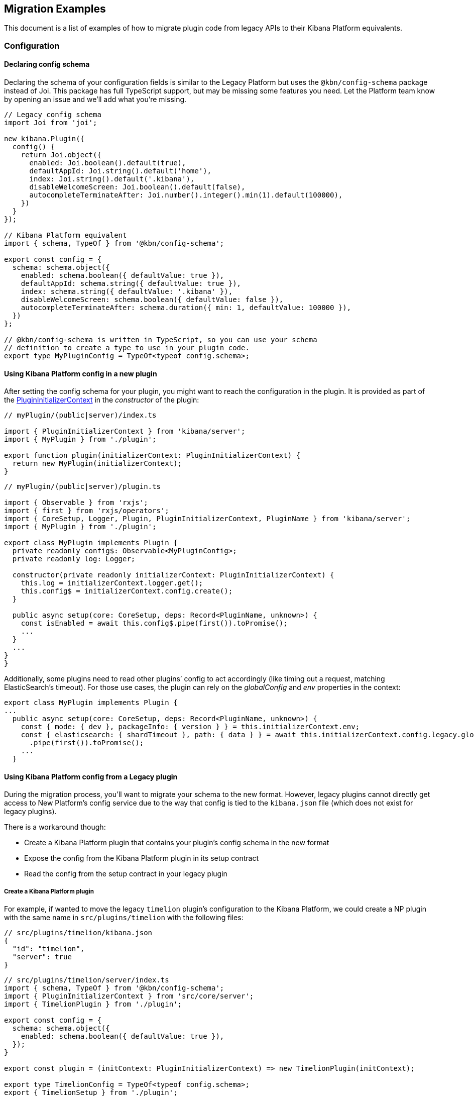 [[migrating-legacy-plugins-examples]]
== Migration Examples

This document is a list of examples of how to migrate plugin code from
legacy APIs to their Kibana Platform equivalents.

=== Configuration

==== Declaring config schema

Declaring the schema of your configuration fields is similar to the
Legacy Platform but uses the `@kbn/config-schema` package instead of
Joi. This package has full TypeScript support, but may be missing some
features you need. Let the Platform team know by opening an issue and
we’ll add what you’re missing.

[source,ts]
----
// Legacy config schema
import Joi from 'joi';

new kibana.Plugin({
  config() {
    return Joi.object({
      enabled: Joi.boolean().default(true),
      defaultAppId: Joi.string().default('home'),
      index: Joi.string().default('.kibana'),
      disableWelcomeScreen: Joi.boolean().default(false),
      autocompleteTerminateAfter: Joi.number().integer().min(1).default(100000),
    })
  }
});

// Kibana Platform equivalent
import { schema, TypeOf } from '@kbn/config-schema';

export const config = {
  schema: schema.object({
    enabled: schema.boolean({ defaultValue: true }),
    defaultAppId: schema.string({ defaultValue: true }),
    index: schema.string({ defaultValue: '.kibana' }),
    disableWelcomeScreen: schema.boolean({ defaultValue: false }),
    autocompleteTerminateAfter: schema.duration({ min: 1, defaultValue: 100000 }),
  })
};

// @kbn/config-schema is written in TypeScript, so you can use your schema
// definition to create a type to use in your plugin code.
export type MyPluginConfig = TypeOf<typeof config.schema>;
----

==== Using Kibana Platform config in a new plugin

After setting the config schema for your plugin, you might want to reach
the configuration in the plugin. It is provided as part of the
link:../../docs/development/core/server/kibana-plugin-core-server.plugininitializercontext.md[PluginInitializerContext]
in the _constructor_ of the plugin:

[source,ts]
----
// myPlugin/(public|server)/index.ts

import { PluginInitializerContext } from 'kibana/server';
import { MyPlugin } from './plugin';

export function plugin(initializerContext: PluginInitializerContext) {
  return new MyPlugin(initializerContext);
}
----

[source,ts]
----
// myPlugin/(public|server)/plugin.ts

import { Observable } from 'rxjs';
import { first } from 'rxjs/operators';
import { CoreSetup, Logger, Plugin, PluginInitializerContext, PluginName } from 'kibana/server';
import { MyPlugin } from './plugin';

export class MyPlugin implements Plugin {
  private readonly config$: Observable<MyPluginConfig>;
  private readonly log: Logger;

  constructor(private readonly initializerContext: PluginInitializerContext) {
    this.log = initializerContext.logger.get();
    this.config$ = initializerContext.config.create();
  }

  public async setup(core: CoreSetup, deps: Record<PluginName, unknown>) {
    const isEnabled = await this.config$.pipe(first()).toPromise();
    ...
  }
  ...
}
}
----

Additionally, some plugins need to read other plugins’ config to act
accordingly (like timing out a request, matching ElasticSearch’s
timeout). For those use cases, the plugin can rely on the _globalConfig_
and _env_ properties in the context:

[source,ts]
----
export class MyPlugin implements Plugin {
...
  public async setup(core: CoreSetup, deps: Record<PluginName, unknown>) {
    const { mode: { dev }, packageInfo: { version } } = this.initializerContext.env;
    const { elasticsearch: { shardTimeout }, path: { data } } = await this.initializerContext.config.legacy.globalConfig$
      .pipe(first()).toPromise();
    ...
  }
----

==== Using Kibana Platform config from a Legacy plugin

During the migration process, you’ll want to migrate your schema to the
new format. However, legacy plugins cannot directly get access to New
Platform’s config service due to the way that config is tied to the
`kibana.json` file (which does not exist for legacy plugins).

There is a workaround though:

* Create a Kibana Platform plugin that contains your plugin’s config schema
in the new format
* Expose the config from the Kibana Platform plugin in its setup contract
* Read the config from the setup contract in your legacy plugin

===== Create a Kibana Platform plugin

For example, if wanted to move the legacy `timelion` plugin’s
configuration to the Kibana Platform, we could create a NP plugin with the
same name in `src/plugins/timelion` with the following files:

[source,json5]
----
// src/plugins/timelion/kibana.json
{
  "id": "timelion",
  "server": true
}
----

[source,ts]
----
// src/plugins/timelion/server/index.ts
import { schema, TypeOf } from '@kbn/config-schema';
import { PluginInitializerContext } from 'src/core/server';
import { TimelionPlugin } from './plugin';

export const config = {
  schema: schema.object({
    enabled: schema.boolean({ defaultValue: true }),
  });
}

export const plugin = (initContext: PluginInitializerContext) => new TimelionPlugin(initContext);

export type TimelionConfig = TypeOf<typeof config.schema>;
export { TimelionSetup } from './plugin';
----

[source,ts]
----
// src/plugins/timelion/server/plugin.ts
import { PluginInitializerContext, Plugin, CoreSetup } from '../../core/server';
import { TimelionConfig } from '.';

export class TimelionPlugin implements Plugin<TimelionSetup> {
  constructor(private readonly initContext: PluginInitializerContext) {}

  public setup(core: CoreSetup) {
    return {
      __legacy: {
        config$: this.initContext.config.create<TimelionConfig>(),
      },
    };
  }

  public start() {}
  public stop() {}
}

export interface TimelionSetup {
  /** @deprecated */
  __legacy: {
    config$: Observable<TimelionConfig>;
  };
}
----

With the Kibana Platform plugin in place, you can then read this `config$`
Observable from your legacy plugin:

[source,ts]
----
import { take } from 'rxjs/operators';

new kibana.Plugin({
  async init(server) {
    const { config$ } = server.newPlatform.setup.plugins.timelion;
    const currentConfig = await config$.pipe(take(1)).toPromise();
  }
});
----

=== HTTP Routes

In the legacy platform, plugins have direct access to the Hapi `server`
object which gives full access to all of Hapi’s API. In the New
Platform, plugins have access to the
link:/docs/development/core/server/kibana-plugin-core-server.httpservicesetup.md[HttpServiceSetup]
interface, which is exposed via the
link:/docs/development/core/server/kibana-plugin-core-server.coresetup.md[CoreSetup]
object injected into the `setup` method of server-side plugins.

This interface has a different API with slightly different behaviors.

* All input (body, query parameters, and URL parameters) must be
validated using the `@kbn/config-schema` package. If no validation
schema is provided, these values will be empty objects.
* All exceptions thrown by handlers result in 500 errors. If you need a
specific HTTP error code, catch any exceptions in your handler and
construct the appropriate response using the provided response factory.
While you can continue using the `boom` module internally in your
plugin, the framework does not have native support for converting Boom
exceptions into HTTP responses.

Because of the incompatibility between the legacy and Kibana Platform HTTP
Route API’s it might be helpful to break up your migration work into
several stages.

==== 1. Legacy route registration

[source,ts]
----
// legacy/plugins/myplugin/index.ts
import Joi from 'joi';

new kibana.Plugin({
  init(server) {
    server.route({
      path: '/api/demoplugin/search',
      method: 'POST',
      options: {
        validate: {
          payload: Joi.object({
            field1: Joi.string().required(),
          }),
        }
      },
      handler(req, h) {
        return { message: `Received field1: ${req.payload.field1}` };
      }
    });
  }
});
----

==== 2. Kibana Platform shim using legacy router

Create a Kibana Platform shim and inject the legacy `server.route` into
your plugin’s setup function.

[source,ts]
----
// legacy/plugins/demoplugin/index.ts
import { Plugin, LegacySetup } from './server/plugin';
export default (kibana) => {
  return new kibana.Plugin({
    id: 'demo_plugin',

    init(server) {
      // core shim
      const coreSetup: server.newPlatform.setup.core;
      const pluginSetup = {};
      const legacySetup: LegacySetup = {
        route: server.route
      };

      new Plugin().setup(coreSetup, pluginSetup, legacySetup);
    }
  }
}
----

[source,ts]
----
// legacy/plugins/demoplugin/server/plugin.ts
import { CoreSetup } from 'src/core/server';
import { Legacy } from 'kibana';

export interface LegacySetup {
  route: Legacy.Server['route'];
};

export interface DemoPluginsSetup {};

export class Plugin {
  public setup(core: CoreSetup, plugins: DemoPluginsSetup, __LEGACY: LegacySetup) {
    __LEGACY.route({
      path: '/api/demoplugin/search',
      method: 'POST',
      options: {
        validate: {
          payload: Joi.object({
            field1: Joi.string().required(),
          }),
        }
      },
      async handler(req) {
        return { message: `Received field1: ${req.payload.field1}` };
      },
    });
  }
}
----

==== 3. Kibana Platform shim using Kibana Platform router

We now switch the shim to use the real Kibana Platform HTTP API’s in
`coreSetup` instead of relying on the legacy `server.route`. Since our
plugin is now using the Kibana Platform API’s we are guaranteed that our
HTTP route handling is 100% compatible with the Kibana Platform. As a
result, we will also have to adapt our route registration accordingly.

[source,ts]
----
// legacy/plugins/demoplugin/index.ts
import { Plugin } from './server/plugin';
export default (kibana) => {
  return new kibana.Plugin({
    id: 'demo_plugin',

    init(server) {
      // core shim
      const coreSetup = server.newPlatform.setup.core;
      const pluginSetup = {};

      new Plugin().setup(coreSetup, pluginSetup);
    }
  }
}
----

[source,ts]
----
// legacy/plugins/demoplugin/server/plugin.ts
import { schema } from '@kbn/config-schema';
import { CoreSetup } from 'src/core/server';

export interface DemoPluginsSetup {};

class Plugin {
  public setup(core: CoreSetup, pluginSetup: DemoPluginSetup) {
    const router = core.http.createRouter();
    router.post(
      {
        path: '/api/demoplugin/search',
        validate: {
          body: schema.object({
            field1: schema.string(),
          }),
        }
      },
      (context, req, res) => {
        return res.ok({
          body: {
            message: `Received field1: ${req.body.field1}`
          }
        });
      }
    )
  }
}
----

If your plugin still relies on throwing Boom errors from routes, you can
use the `router.handleLegacyErrors` as a temporary solution until error
migration is complete:

[source,ts]
----
// legacy/plugins/demoplugin/server/plugin.ts
import { schema } from '@kbn/config-schema';
import { CoreSetup } from 'src/core/server';

export interface DemoPluginsSetup {};

class Plugin {
  public setup(core: CoreSetup, pluginSetup: DemoPluginSetup) {
    const router = core.http.createRouter();
    router.post(
      {
        path: '/api/demoplugin/search',
        validate: {
          body: schema.object({
            field1: schema.string(),
          }),
        }
      },
      router.handleLegacyErrors((context, req, res) => {
        throw Boom.notFound('not there'); // will be converted into proper Kibana Platform error
      })
    )
  }
}
----

===== 4. Kibana Platform plugin

As the final step we delete the shim and move all our code into a New
Platform plugin. Since we were already consuming the Kibana Platform API’s
no code changes are necessary inside `plugin.ts`.

[source,ts]
----
// Move legacy/plugins/demoplugin/server/plugin.ts -> plugins/demoplugin/server/plugin.ts
----

==== Accessing Services

Services in the Legacy Platform were typically available via methods on
either `server.plugins.*`, `server.*`, or `req.*`. In the Kibana Platform,
all services are available via the `context` argument to the route
handler. The type of this argument is the
link:/docs/development/core/server/kibana-plugin-core-server.requesthandlercontext.md[RequestHandlerContext].
The APIs available here will include all Core services and any services
registered by plugins this plugin depends on.

[source,ts]
----
new kibana.Plugin({
  init(server) {
    const { callWithRequest } = server.plugins.elasticsearch.getCluster('data');

    server.route({
      path: '/api/my-plugin/my-route',
      method: 'POST',
      async handler(req, h) {
        const results = await callWithRequest(req, 'search', query);
        return { results };
      }
    });
  }
});

class Plugin {
  public setup(core) {
    const router = core.http.createRouter();
    router.post(
      {
        path: '/api/my-plugin/my-route',
      },
      async (context, req, res) => {
        const results = await context.elasticsearch.dataClient.callAsCurrentUser('search', query);
        return res.ok({
          body: { results }
        });
      }
    )
  }
}
----

==== Migrating Hapi ``pre'' handlers

In the Legacy Platform, routes could provide a ``pre'' option in their
config to register a function that should be run prior to the route
handler. These ``pre'' handlers allow routes to share some business
logic that may do some pre-work or validation. In Kibana, these are
often used for license checks.

The Kibana Platform’s HTTP interface does not provide this
functionality, however it is simple enough to port over using a
higher-order function that can wrap the route handler.

===== Simple example

In this simple example, a pre-handler is used to either abort the
request with an error or continue as normal. This is a simple
``gate-keeping'' pattern.

[source,ts]
----
// Legacy pre-handler
const licensePreRouting = (request) => {
  const licenseInfo = getMyPluginLicenseInfo(request.server.plugins.xpack_main);
  if (!licenseInfo.isOneOf(['gold', 'platinum', 'trial'])) {
    throw Boom.forbidden(`You don't have the right license for MyPlugin!`);
  }
}

server.route({
  method: 'GET',
  path: '/api/my-plugin/do-something',
  config: {
    pre: [{ method: licensePreRouting }]
  },
  handler: (req) => {
    return doSomethingInteresting();
  }
})
----

In the Kibana Platform, the same functionality can be acheived by
creating a function that takes a route handler (or factory for a route
handler) as an argument and either invokes it in the successful case or
returns an error response in the failure case.

We’ll call this a ``high-order handler'' similar to the ``high-order
component'' pattern common in the React ecosystem.

[source,ts]
----
// Kibana Platform high-order handler
const checkLicense = <P, Q, B>(
  handler: RequestHandler<P, Q, B, RouteMethod>
): RequestHandler<P, Q, B, RouteMethod> => {
  return (context, req, res) => {
    const licenseInfo = getMyPluginLicenseInfo(context.licensing.license);

    if (licenseInfo.hasAtLeast('gold')) {
      return handler(context, req, res);
    } else {
      return res.forbidden({ body: `You don't have the right license for MyPlugin!` });
    }
  }
}

router.get(
  { path: '/api/my-plugin/do-something', validate: false },
  checkLicense(async (context, req, res) => {
    const results = doSomethingInteresting();
    return res.ok({ body: results });
  }),
)
----

===== Full Example

In some cases, the route handler may need access to data that the
pre-handler retrieves. In this case, you can utilize a handler _factory_
rather than a raw handler.

[source,ts]
----
// Legacy pre-handler
const licensePreRouting = (request) => {
  const licenseInfo = getMyPluginLicenseInfo(request.server.plugins.xpack_main);
  if (licenseInfo.isOneOf(['gold', 'platinum', 'trial'])) {
    // In this case, the return value of the pre-handler is made available on
    // whatever the 'assign' option is in the route config.
    return licenseInfo;
  } else {
    // In this case, the route handler is never called and the user gets this
    // error message
    throw Boom.forbidden(`You don't have the right license for MyPlugin!`);
  }
}

server.route({
  method: 'GET',
  path: '/api/my-plugin/do-something',
  config: {
    pre: [{ method: licensePreRouting, assign: 'licenseInfo' }]
  },
  handler: (req) => {
    const licenseInfo = req.pre.licenseInfo;
    return doSomethingInteresting(licenseInfo);
  }
})
----

In many cases, it may be simpler to duplicate the function call to
retrieve the data again in the main handler. In this other cases, you
can utilize a handler _factory_ rather than a raw handler as the
argument to your high-order handler. This way the high-order handler can
pass arbitrary arguments to the route handler.

[source,ts]
----
// Kibana Platform high-order handler
const checkLicense = <P, Q, B>(
  handlerFactory: (licenseInfo: MyPluginLicenseInfo) => RequestHandler<P, Q, B, RouteMethod>
): RequestHandler<P, Q, B, RouteMethod> => {
  return (context, req, res) => {
    const licenseInfo = getMyPluginLicenseInfo(context.licensing.license);

    if (licenseInfo.hasAtLeast('gold')) {
      const handler = handlerFactory(licenseInfo);
      return handler(context, req, res);
    } else {
      return res.forbidden({ body: `You don't have the right license for MyPlugin!` });
    }
  }
}

router.get(
  { path: '/api/my-plugin/do-something', validate: false },
  checkLicense(licenseInfo => async (context, req, res) => {
    const results = doSomethingInteresting(licenseInfo);
    return res.ok({ body: results });
  }),
)
----

=== Chrome

In the Legacy Platform, the `ui/chrome` import contained APIs for a very
wide range of features. In the Kibana Platform, some of these APIs have
changed or moved elsewhere.

[width="100%",cols="16%,36%,48%",options="header",]
|===
|Legacy Platform |Kibana Platform |Notes
|`chrome.addBasePath`
|link:/docs/development/core/public/kibana-plugin-public.httpservicebase.basepath.md[`core.http.basePath.prepend`]
|

|`chrome.breadcrumbs.set`
|link:/docs/development/core/public/kibana-plugin-public.chromestart.setbreadcrumbs.md[`core.chrome.setBreadcrumbs`]
|

|`chrome.getUiSettingsClient`
|link:/docs/development/core/public/kibana-plugin-public.uisettingsclient.md[`core.uiSettings`]
|

|`chrome.helpExtension.set`
|link:/docs/development/core/public/kibana-plugin-public.chromestart.sethelpextension.md[`core.chrome.setHelpExtension`]
|

|`chrome.setVisible`
|link:/docs/development/core/public/kibana-plugin-public.chromestart.setisvisible.md[`core.chrome.setIsVisible`]
|

|`chrome.getInjected`
|link:/docs/development/core/public/kibana-plugin-public.coresetup.injectedmetadata.md[`core.injectedMetadata.getInjected`]
(temporary) |A temporary API is available to read injected vars provided
by legacy plugins. This will be removed after
https://github.com/elastic/kibana/issues/41990[#41990] is completed.

|`chrome.setRootTemplate` / `chrome.setRootController` |– |Use
application mounting via `core.application.register` (not currently
avaiable to legacy plugins).

|`chrome.navLinks.update`
|link:/docs/development/core/public/kibana-plugin-public.appbase.updater_.md[`core.appbase.updater`]
|Use the `updater$` property when registering your application via
`core.application.register`
|===

In most cases, the most convenient way to access these APIs will be via
the
link:/docs/development/core/public/kibana-plugin-public.appmountcontext.md[AppMountContext]
object passed to your application when your app is mounted on the page.

==== Updating an application navlink

In the legacy platform, the navlink could be updated using
`chrome.navLinks.update`

[source,ts]
----
uiModules.get('xpack/ml').run(() => {
  const showAppLink = xpackInfo.get('features.ml.showLinks', false);
  const isAvailable = xpackInfo.get('features.ml.isAvailable', false);

  const navLinkUpdates = {
    // hide by default, only show once the xpackInfo is initialized
    hidden: !showAppLink,
    disabled: !showAppLink || (showAppLink && !isAvailable),
  };

  npStart.core.chrome.navLinks.update('ml', navLinkUpdates);
});
----

In the Kibana Platform, navlinks should not be updated directly. Instead,
it is now possible to add an `updater` when registering an application
to change the application or the navlink state at runtime.

[source,ts]
----
// my_plugin has a required dependencie to the `licensing` plugin
interface MyPluginSetupDeps {
  licensing: LicensingPluginSetup;
}

export class MyPlugin implements Plugin {
  setup({ application }, { licensing }: MyPluginSetupDeps) {
    const updater$ = licensing.license$.pipe(
      map(license => {
        const { hidden, disabled } = calcStatusFor(license);
        if (hidden) return { navLinkStatus: AppNavLinkStatus.hidden };
        if (disabled) return { navLinkStatus: AppNavLinkStatus.disabled };
        return { navLinkStatus: AppNavLinkStatus.default };
      })
    );

    application.register({
      id: 'my-app',
      title: 'My App',
      updater$,
      async mount(params) {
        const { renderApp } = await import('./application');
        return renderApp(params);
      },
    });
  }
----

=== Chromeless Applications

In Kibana, a ``chromeless'' application is one where the primary Kibana
UI components such as header or navigation can be hidden. In the legacy
platform these were referred to as ``hidden'' applications, and were set
via the `hidden` property in a Kibana plugin. Chromeless applications
are also not displayed in the left navbar.

To mark an application as chromeless, specify `chromeless: false` when
registering your application to hide the chrome UI when the application
is mounted:

[source,ts]
----
application.register({
  id: 'chromeless',
  chromeless: true,
  async mount(context, params) {
    /* ... */
  },
});
----

If you wish to render your application at a route that does not follow
the `/app/${appId}` pattern, this can be done via the `appRoute`
property. Doing this currently requires you to register a server route
where you can return a bootstrapped HTML page for your application
bundle. Instructions on registering this server route is covered in the
next section: link:#render-html-content[Render HTML Content].

[source,ts]
----
application.register({
  id: 'chromeless',
  appRoute: '/chromeless',
  chromeless: true,
  async mount(context, params) {
    /* ... */
  },
});
----

=== Render HTML Content

You can return a blank HTML page bootstrapped with the core application
bundle from an HTTP route handler via the `httpResources` service. You
may wish to do this if you are rendering a chromeless application with a
custom application route or have other custom rendering needs.

[source,typescript]
----
httpResources.register(
  { path: '/chromeless', validate: false },
  (context, request, response) => {
    //... some logic
    return response.renderCoreApp();
  }
);
----

You can also specify to exclude user data from the bundle metadata. User
data comprises all UI Settings that are _user provided_, then injected
into the page. You may wish to exclude fetching this data if not
authorized or to slim the page size.

[source,typescript]
----
httpResources.register(
  { path: '/', validate: false, options: { authRequired: false } },
  (context, request, response) => {
    //... some logic
    return response.renderAnonymousCoreApp();
  }
);
----

=== Saved Objects types

In the legacy platform, saved object types were registered using static
definitions in the `uiExports` part of the plugin manifest.

In the Kibana Platform, all these registration are to be performed
programmatically during your plugin’s `setup` phase, using the core
`savedObjects`’s `registerType` setup API.

The most notable difference is that in the Kibana Platform, the type
registration is performed in a single call to `registerType`, passing a
new `SavedObjectsType` structure that is a superset of the legacy
`schema`, `migrations` `mappings` and `savedObjectsManagement`.

==== Concrete example

Let say we have the following in a legacy plugin:

[source,js]
----
// src/legacy/core_plugins/my_plugin/index.js
import mappings from './mappings.json';
import { migrations } from './migrations';

new kibana.Plugin({
  init(server){
    // [...]
  },
  uiExports: {
    mappings,
    migrations,
    savedObjectSchemas: {
      'first-type': {
        isNamespaceAgnostic: true,
      },
      'second-type': {
        isHidden: true,
      },
    },
    savedObjectsManagement: {
      'first-type': {
        isImportableAndExportable: true,
        icon: 'myFirstIcon',
        defaultSearchField: 'title',
        getTitle(obj) {
          return obj.attributes.title;
        },
        getEditUrl(obj) {
          return `/some-url/${encodeURIComponent(obj.id)}`;
        },
      },
      'second-type': {
        isImportableAndExportable: false,
        icon: 'mySecondIcon',
        getTitle(obj) {
          return obj.attributes.myTitleField;
        },
        getInAppUrl(obj) {
          return {
            path: `/some-url/${encodeURIComponent(obj.id)}`,
            uiCapabilitiesPath: 'myPlugin.myType.show',
          };
        },
      },
    },
  },
})
----

[source,json]
----
// src/legacy/core_plugins/my_plugin/mappings.json
{
  "first-type": {
    "properties": {
      "someField": {
        "type": "text"
      },
      "anotherField": {
        "type": "text"
      }
    }
  },
  "second-type": {
    "properties": {
      "textField": {
        "type": "text"
      },
      "boolField": {
        "type": "boolean"
      }
    }
  }
}
----

[source,js]
----
// src/legacy/core_plugins/my_plugin/migrations.js
export const migrations = {
  'first-type': {
    '1.0.0': migrateFirstTypeToV1,
    '2.0.0': migrateFirstTypeToV2,
  },
  'second-type': {
    '1.5.0': migrateSecondTypeToV15,
  }
}
----

To migrate this, we will have to regroup the declaration per-type. That
would become:

First type:

[source,typescript]
----
// src/plugins/my_plugin/server/saved_objects/first_type.ts
import { SavedObjectsType } from 'src/core/server';

export const firstType: SavedObjectsType = {
  name: 'first-type',
  hidden: false,
  namespaceType: 'agnostic',
  mappings: {
    properties: {
      someField: {
        type: 'text',
      },
      anotherField: {
        type: 'text',
      },
    },
  },
  migrations: {
    '1.0.0': migrateFirstTypeToV1,
    '2.0.0': migrateFirstTypeToV2,
  },
  management: {
    importableAndExportable: true,
    icon: 'myFirstIcon',
    defaultSearchField: 'title',
    getTitle(obj) {
      return obj.attributes.title;
    },
    getEditUrl(obj) {
      return `/some-url/${encodeURIComponent(obj.id)}`;
    },
  },
};
----

Second type:

[source,typescript]
----
// src/plugins/my_plugin/server/saved_objects/second_type.ts
import { SavedObjectsType } from 'src/core/server';

export const secondType: SavedObjectsType = {
  name: 'second-type',
  hidden: true,
  namespaceType: 'single',
  mappings: {
    properties: {
      textField: {
        type: 'text',
      },
      boolField: {
        type: 'boolean',
      },
    },
  },
  migrations: {
    '1.5.0': migrateSecondTypeToV15,
  },
  management: {
    importableAndExportable: false,
    icon: 'mySecondIcon',
    getTitle(obj) {
      return obj.attributes.myTitleField;
    },
    getInAppUrl(obj) {
      return {
        path: `/some-url/${encodeURIComponent(obj.id)}`,
        uiCapabilitiesPath: 'myPlugin.myType.show',
      };
    },
  },
};
----

Registration in the plugin’s setup phase:

[source,typescript]
----
// src/plugins/my_plugin/server/plugin.ts
import { firstType, secondType } from './saved_objects';

export class MyPlugin implements Plugin {
  setup({ savedObjects }) {
    savedObjects.registerType(firstType);
    savedObjects.registerType(secondType);
  }
}
----

==== Changes in structure compared to legacy

The NP `registerType` expected input is very close to the legacy format.
However, there are some minor changes:

* The `schema.isNamespaceAgnostic` property has been renamed:
`SavedObjectsType.namespaceType`. It no longer accepts a boolean but
instead an enum of `single', `multiple', or `agnostic' (see
link:/docs/development/core/server/kibana-plugin-core-server.savedobjectsnamespacetype.md[SavedObjectsNamespaceType]).
* The `schema.indexPattern` was accepting either a `string` or a
`(config: LegacyConfig) => string`. `SavedObjectsType.indexPattern` only
accepts a string, as you can access the configuration during your
plugin’s setup phase.
* The `savedObjectsManagement.isImportableAndExportable` property has
been renamed: `SavedObjectsType.management.importableAndExportable`
* The migration function signature has changed: In legacy, it was
`(doc: SavedObjectUnsanitizedDoc, log: SavedObjectsMigrationLogger) => SavedObjectUnsanitizedDoc;`
In Kibana Platform, it is now
`(doc: SavedObjectUnsanitizedDoc, context: SavedObjectMigrationContext) => SavedObjectUnsanitizedDoc;`

With context being:

[source,typescript]
----
export interface SavedObjectMigrationContext {
  log: SavedObjectsMigrationLogger;
}
----

The changes is very minor though. The legacy migration:

[source,js]
----
const migration = (doc, log) => {...}
----

Would be converted to:

[source,typescript]
----
const migration: SavedObjectMigrationFn<OldAttributes, MigratedAttributes> = (doc, { log }) => {...}
----

==== Remarks

The `registerType` API will throw if called after the service has
started, and therefor cannot be used from legacy plugin code. Legacy
plugins should use the legacy savedObjects service and the legacy way to
register saved object types until migrated.

=== UiSettings

UiSettings defaults registration performed during `setup` phase via
`core.uiSettings.register` API.

[source,js]
----
// Before:
uiExports: {
  uiSettingDefaults: {
    'my-plugin:my-setting': {
      name: 'just-work',
      value: true,
      description: 'make it work',
      category: ['my-category'],
    },
  }
}
----

[source,ts]
----
// After:
// src/plugins/my-plugin/server/plugin.ts
setup(core: CoreSetup){
  core.uiSettings.register({
    'my-plugin:my-setting': {
      name: 'just-work',
      value: true,
      description: 'make it work',
      category: ['my-category'],
      schema: schema.boolean(),
    },
  })
}
----

=== Elasticsearch client

The new elasticsearch client is a thin wrapper around
`@elastic/elasticsearch`’s `Client` class. Even if the API is quite
close to the legacy client Kibana was previously using, there are some
subtle changes to take into account during migration.

https://www.elastic.co/guide/en/elasticsearch/client/javascript-api/current/index.html[Official
documentation]

==== Client API Changes

The most significant changes for the consumers are the following:

* internal / current user client accessors has been renamed and are now
properties instead of functions
** `callAsInternalUser('ping')` -> `asInternalUser.ping()`
** `callAsCurrentUser('ping')` -> `asCurrentUser.ping()`
* the API now reflects the `Client`’s instead of leveraging the
string-based endpoint names the `LegacyAPICaller` was using

before:

[source,ts]
----
const body = await client.callAsInternalUser('indices.get', { index: 'id' });
----

after:

[source,ts]
----
const { body } = await client.asInternalUser.indices.get({ index: 'id' });
----

* calling any ES endpoint now returns the whole response object instead
of only the body payload

before:

[source,ts]
----
const body = await legacyClient.callAsInternalUser('get', { id: 'id' });
----

after:

[source,ts]
----
const { body } = await client.asInternalUser.get({ id: 'id' });
----

Note that more information from the ES response is available:

[source,ts]
----
const {
  body,        // response payload
  statusCode,  // http status code of the response
  headers,     // response headers
  warnings,    // warnings returned from ES
  meta         // meta information about the request, such as request parameters, number of attempts and so on
} = await client.asInternalUser.get({ id: 'id' });
----

* all API methods are now generic to allow specifying the response body
type

before:

[source,ts]
----
const body: GetResponse = await legacyClient.callAsInternalUser('get', { id: 'id' });
----

after:

[source,ts]
----
// body is of type `GetResponse`
const { body } = await client.asInternalUser.get<GetResponse>({ id: 'id' });
// fallback to `Record<string, any>` if unspecified
const { body } = await client.asInternalUser.get({ id: 'id' });
----

* the returned error types changed

There are no longer specific errors for every HTTP status code (such as
`BadRequest` or `NotFound`). A generic `ResponseError` with the specific
`statusCode` is thrown instead.

before:

[source,ts]
----
import { errors } from 'elasticsearch';
try {
  await legacyClient.callAsInternalUser('ping');
} catch(e) {
  if(e instanceof errors.NotFound) {
    // do something
  }
  if(e.status === 401) {}
}
----

after:

[source,ts]
----
import { errors } from '@elastic/elasticsearch';
try {
  await client.asInternalUser.ping();
} catch(e) {
  if(e instanceof errors.ResponseError && e.statusCode === 404) {
    // do something
  }
  // also possible, as all errors got a name property with the name of the class,
  // so this slightly better in term of performances
  if(e.name === 'ResponseError' && e.statusCode === 404) {
    // do something
  }
  if(e.statusCode === 401) {...}
}
----

* the parameter property names changed from camelCase to snake_case

Even if technically, the javascript client accepts both formats, the
typescript definitions are only defining the snake_case properties.

before:

[source,ts]
----
legacyClient.callAsCurrentUser('get', {
  id: 'id',
  storedFields: ['some', 'fields'],
})
----

after:

[source,ts]
----
client.asCurrentUser.get({
  id: 'id',
  stored_fields: ['some', 'fields'],
})
----

* the request abortion API changed

All promises returned from the client API calls now have an `abort`
method that can be used to cancel the request.

before:

[source,ts]
----
const controller = new AbortController();
legacyClient.callAsCurrentUser('ping', {}, {
  signal: controller.signal,
})
// later
controller.abort();
----

after:

[source,ts]
----
const request = client.asCurrentUser.ping();
// later
request.abort();
----

* it is now possible to override headers when performing specific API
calls.

Note that doing so is strongly discouraged due to potential side effects
with the ES service internal behavior when scoping as the internal or as
the current user.

[source,ts]
----
const request = client.asCurrentUser.ping({}, { 
  headers: {
    authorization: 'foo',
    custom: 'bar',
  }
});
----

* the new client doesn’t provide exhaustive typings for the response
object yet. You might have to copy response type definitions from the
Legacy Elasticsearch library until
https://github.com/elastic/elasticsearch-js/pull/970 merged.

[source,ts]
----
// platform provides a few typings for internal purposes
import { SearchResponse } from 'src/core/server';
type SearchSource = {...};
type SearchBody = SearchResponse<SearchSource>;
const { body } = await client.search<SearchBody>(...);
interface Info {...}
const { body } = await client.info<Info>(...);
----

* Functional tests are subject to migration to the new client as well.
before:

[source,ts]
----
const client = getService('legacyEs');
----

after:

[source,ts]
----
const client = getService('es');
----

Please refer to the
https://www.elastic.co/guide/en/elasticsearch/client/javascript-api/current/breaking-changes.html[Breaking
changes list] for more information about the changes between the legacy
and new client.

==== Accessing the client from a route handler

Apart from the API format change, accessing the client from within a
route handler did not change. As it was done for the legacy client, a
preconfigured scoped client bound to the request is accessible using
`core` context provider:

before:

[source,ts]
----
router.get(
  {
    path: '/my-route',
  },
  async (context, req, res) => {
    const { client } = context.core.elasticsearch.legacy;
    // call as current user
    const res = await client.callAsCurrentUser('ping');
    // call as internal user
    const res2 = await client.callAsInternalUser('search', options);
    return res.ok({ body: 'ok' });
  }
);
----

after:

[source,ts]
----
router.get(
  {
    path: '/my-route',
  },
  async (context, req, res) => {
    const { client } = context.core.elasticsearch;
    // call as current user
    const res = await client.asCurrentUser.ping();
    // call as internal user
    const res2 = await client.asInternalUser.search(options);
    return res.ok({ body: 'ok' });
  }
);
----

==== Creating a custom client

Note that the `plugins` option is now longer available on the new
client. As the API is now exhaustive, adding custom endpoints using
plugins should no longer be necessary.

The API to create custom clients did not change much:

before:

[source,ts]
----
const customClient = coreStart.elasticsearch.legacy.createClient('my-custom-client', customConfig);
// do something with the client, such as
await customClient.callAsInternalUser('ping');
// custom client are closable
customClient.close();
----

after:

[source,ts]
----
const customClient = coreStart.elasticsearch.createClient('my-custom-client', customConfig);
// do something with the client, such as
await customClient.asInternalUser.ping();
// custom client are closable
customClient.close();
----

If, for any reasons, one still needs to reach an endpoint not listed on
the client API, using `request.transport` is still possible:

[source,ts]
----
const { body } = await client.asCurrentUser.transport.request({
  method: 'get',
  path: '/my-custom-endpoint',
  body: { my: 'payload'},
  querystring: { param: 'foo' }
})
----

Remark: the new client creation API is now only available from the
`start` contract of the elasticsearch service.
